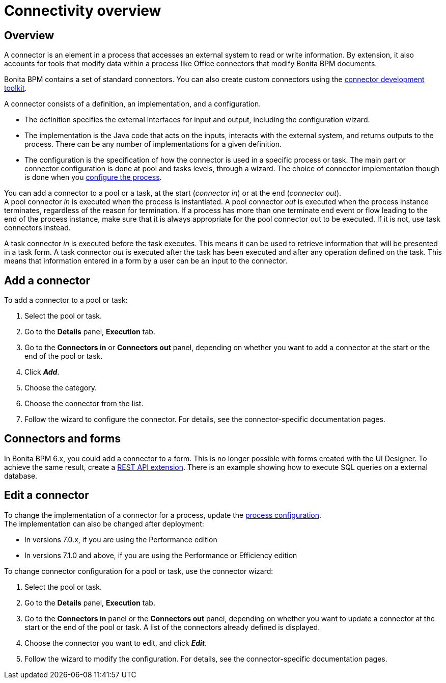 = Connectivity overview

== Overview

A connector is an element in a process that accesses an external system to read or write information. By extension, it also accounts for tools that modify data within a process like Office connectors that modify Bonita BPM documents.

Bonita BPM contains a set of standard connectors. You can also create custom connectors using the xref:connector-development-toolkit.adoc[connector development toolkit].

A connector consists of a definition, an implementation, and a configuration.

* The definition specifies the external interfaces for input and output, including the configuration wizard.
* The implementation is the Java code that acts on the inputs, interacts with the external system, and returns outputs to the process. There can be any number of implementations for a given definition.
* The configuration is the specification of how the connector is used in a specific process or task. The main part or connector configuration is done at pool and tasks levels, through a wizard. The choice of connector implementation though is done when you xref:configuring-a-process.adoc[configure the process].

You can add a connector to a pool or a task, at the start (_connector in_) or at the end (_connector out_). +
A pool connector _in_ is executed when the process is instantiated. A pool connector _out_ is executed when the process instance terminates, regardless of the reason for termination. If a process has more than one terminate end event or flow leading to the end of the process instance, make sure that it is always appropriate for the pool connector out to be executed. If it is not, use task connectors instead.

A task connector _in_ is executed before the task executes. This means it can be used to retrieve information that will be presented in a task form. A task connector _out_ is executed after the task has been executed and after any operation defined on the task. This means that information entered in a form by a user can be an input to the connector.

== Add a connector

To add a connector to a pool or task:

. Select the pool or task.
. Go to the *Details* panel, *Execution* tab.
. Go to the *Connectors in* or *Connectors out* panel, depending on whether you want to add a connector at the start or the end of the pool or task.
. Click *_Add_*.
. Choose the category.
. Choose the connector from the list.
. Follow the wizard to configure the connector. For details, see the connector-specific documentation pages.

== Connectors and forms

In Bonita BPM 6.x, you could add a connector to a form. This is no longer possible with forms created with the UI Designer. To achieve the same result, create a xref:rest-api-extensions.adoc[REST API extension]. There is an example showing how to execute SQL queries on a external database.

== Edit a connector

To change the implementation of a connector for a process, update the xref:configuring-a-process.adoc[process configuration]. +
The implementation can also be changed after deployment:

* In versions 7.0.x, if you are using the Performance edition
* In versions 7.1.0 and above, if you are using the Performance or Efficiency edition

To change connector configuration for a pool or task, use the connector wizard:

. Select the pool or task.
. Go to the *Details* panel, *Execution* tab.
. Go to the *Connectors in* panel or the *Connectors out* panel, depending on whether you want to update a connector at the start or the end of the pool or task. A list of the connectors already defined is displayed.
. Choose the connector you want to edit, and click *_Edit_*.
. Follow the wizard to modify the configuration. For details, see the connector-specific documentation pages.
